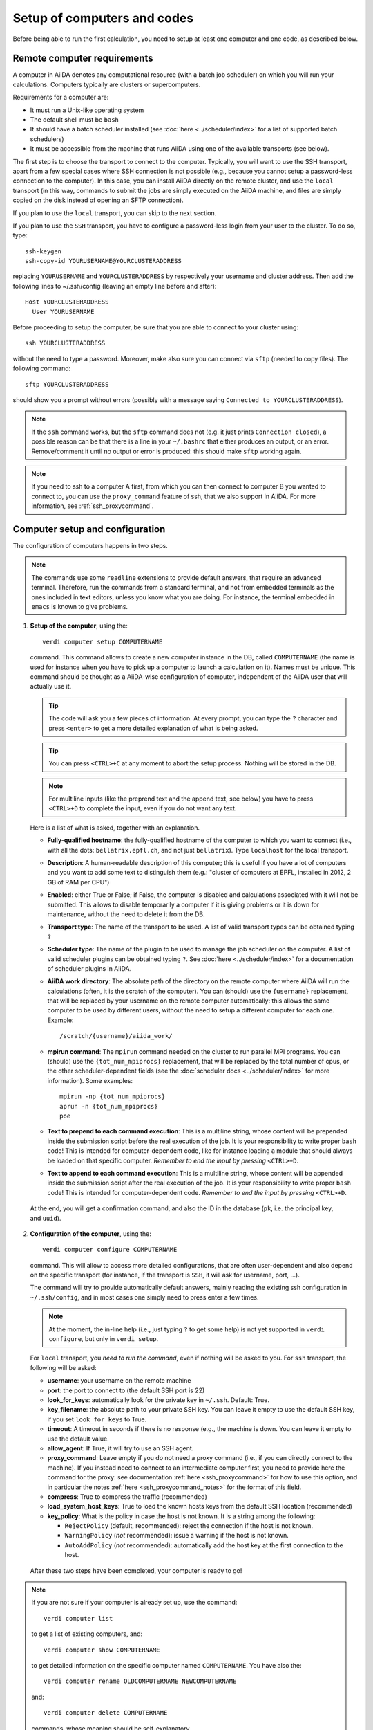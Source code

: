 ############################
Setup of computers and codes
############################

Before being able to run the first calculation, you need to setup at least one
computer and one code, as described below.

Remote computer requirements
++++++++++++++++++++++++++++

A computer in AiiDA denotes any computational resource (with a batch job
scheduler) on which you will run your calculations. Computers typically are
clusters or supercomputers.

Requirements for a computer are:

* It must run a Unix-like operating system
* The default shell must be ``bash``
* It should have a batch scheduler installed (see :doc:`here <../scheduler/index>`
  for a list of supported batch schedulers)
* It must be accessible from the machine that runs AiiDA using one of the 
  available transports (see below).
  
The first step is to choose the transport to connect to the computer. Typically,
you will want to use the SSH transport, apart from a few special cases where
SSH connection is not possible (e.g., because you cannot setup a password-less
connection to the computer). In this case, you can install AiiDA directly on
the remote cluster, and use the ``local`` transport (in this way, commands to 
submit the jobs are simply executed on the AiiDA machine, and files are simply
copied on the disk instead of opening an SFTP connection).

If you plan to use the ``local`` transport, you can skip to the next section.

If you plan to use the ``SSH`` transport, you have to configure a password-less
login from your user to the cluster. To do so, type::

    ssh-keygen
    ssh-copy-id YOURUSERNAME@YOURCLUSTERADDRESS

replacing ``YOURUSERNAME`` and ``YOURCLUSTERADDRESS`` by respectively your username 
and cluster address. Then add the following lines to ~/.ssh/config (leaving an empty
line before and after)::

  Host YOURCLUSTERADDRESS
    User YOURUSERNAME


Before proceeding to setup the computer, be sure that you are able to
connect to your cluster using::

   ssh YOURCLUSTERADDRESS
   
without the need to type a password. Moreover, make also sure you can connect
via ``sftp`` (needed to copy files). The following command::

   sftp YOURCLUSTERADDRESS

should show you a prompt without errors (possibly with a message saying
``Connected to YOURCLUSTERADDRESS``).

.. note:: If the ``ssh`` command works, but the ``sftp`` command does not
  (e.g. it just prints ``Connection closed``), a possible reason can be
  that there is a line in your ``~/.bashrc`` that either produces an output, 
  or an error. Remove/comment it until no output or error is produced: this
  should make ``sftp`` working again.

.. note:: If you need to ssh to a computer A first, from which you can then
     connect to computer B you wanted to connect to, you can use the
     ``proxy_command`` feature of ssh, that we also support in
     AiiDA. For more information, see :ref:`ssh_proxycommand`.

.. _computer_setup:

Computer setup and configuration
++++++++++++++++++++++++++++++++
The configuration of computers happens in two steps.

.. note:: The commands use some ``readline`` extensions to provide default
  answers, that require an advanced terminal. Therefore, run the commands from
  a standard terminal, and not from embedded terminals as the ones included in
  text editors, unless you know what you are doing. For instance, the 
  terminal embedded in ``emacs`` is known to give problems.

1. **Setup of the computer**, using the::

    verdi computer setup COMPUTERNAME
    
   command. This command allows to create a new computer instance in the DB,
   called ``COMPUTERNAME`` (the name is used for instance when you have
   to pick up a computer to launch a calculation on it). Names must be unique.
   This command should be thought as a AiiDA-wise configuration of computer,
   independent of the AiiDA user that will actually use it.
   
   .. tip:: The code will ask you a few pieces of information. At every prompt, you can
     type the ``?`` character and press ``<enter>`` to get a more detailed
     explanation of what is being asked. 
  
   .. tip:: You can press ``<CTRL>+C`` at any moment to abort the setup process.
     Nothing will be stored in the DB.
   
   .. note:: For multiline inputs (like the preprend text and the append text, see below)
     you have to press ``<CTRL>+D`` to complete the input, even if you do not want
     any text.
   
   Here is a list of what is asked, together with an explanation.
   
   * **Fully-qualified hostname**: the fully-qualified hostname of the computer
     to which you want to connect (i.e., with all the dots: ``bellatrix.epfl.ch``, 
     and not just ``bellatrix``). Type ``localhost`` for the local transport.
   
   * **Description**:  A human-readable description of this computer; this is 
     useful if you have a lot of computers and you want to add some text to
     distinguish them (e.g.: "cluster of computers at EPFL, installed in 2012, 2 GB of RAM per CPU")
   
   * **Enabled**: either True or False; if False, the computer is disabled
     and calculations associated with it will not be submitted. This allows to
     disable temporarily a computer if it is giving problems or it is down for
     maintenance, without the need to delete it from the DB.  
   
   * **Transport type**: The name of the transport to be used. A list of valid 
     transport types can be obtained typing ``?``

   * **Scheduler type**: The name of the plugin to be used to manage the
     job scheduler on the computer. A list of valid 
     scheduler plugins can be obtained typing ``?``. See
     :doc:`here <../scheduler/index>` for a documentation of scheduler plugins
     in AiiDA.
     
   * **AiiDA work directory**: The absolute path of the directory on the
     remote computer where AiiDA will run the calculations
     (often, it is the scratch of the computer). You can (should) use the
     ``{username}`` replacement, that will be replaced by your username on the
     remote computer automatically: this allows the same computer to be used
     by different users, without the need to setup a different computer for
     each one. Example::
       
       /scratch/{username}/aiida_work/
   
   * **mpirun command**: The ``mpirun`` command needed on the cluster to run parallel MPI
     programs. You can (should) use the ``{tot_num_mpiprocs}`` replacement,
     that will be replaced by the total number of cpus, or the other
     scheduler-dependent fields (see the :doc:`scheduler docs <../scheduler/index>`
     for more information). Some examples::
      
        mpirun -np {tot_num_mpiprocs}
        aprun -n {tot_num_mpiprocs}
        poe
      
   * **Text to prepend to each command execution**: This is a multiline string,
     whose content will be prepended inside the submission script before the
     real execution of the job. It is your responsibility to write proper ``bash`` code!
     This is intended for computer-dependent code, like for instance loading a
     module that should always be loaded on that specific computer. *Remember*
     *to end the input by pressing* ``<CTRL>+D``.
   
   * **Text to append to each command execution**: This is a multiline string,
     whose content will be appended inside the submission script after the
     real execution of the job. It is your responsibility to write proper ``bash`` code!
     This is intended for computer-dependent code. *Remember*
     *to end the input by pressing* ``<CTRL>+D``.
   
  At the end, you will get a confirmation command, and also the ID in the
  database (``pk``, i.e. the principal key, and ``uuid``).

2. **Configuration of the computer**, using the::

    verdi computer configure COMPUTERNAME
    
   command. This will allow to access more detailed configurations, that are
   often user-dependent and also depend on the specific transport (for instance,
   if the transport is ``SSH``, it will ask for username, port, ...).

  
   The command will try to provide automatically default answers, mainly reading
   the existing ssh configuration in ``~/.ssh/config``, and in most cases one 
   simply need to press enter a few times.

   .. note:: At the moment, the in-line help (i.e., just typing ``?`` to get
     some help) is not yet supported in ``verdi configure``, but only in 
     ``verdi setup``.

   For ``local`` transport, you *need to run the command*,
   even if nothing will be asked to you.
   For ``ssh`` transport, the following will be asked:
   
   * **username**: your username on the remote machine
   * **port**: the port to connect to (the default SSH port is 22)
   * **look_for_keys**: automatically look for the private key in ``~/.ssh``.
     Default: True.
   * **key_filename**: the absolute path to your private SSH key. You can leave
     it empty to use the default SSH key, if you set ``look_for_keys`` to True.
   * **timeout**: A timeout in seconds if there is no response (e.g., the
     machine is down. You can leave it empty to use the default value.
   * **allow_agent**: If True, it will try to use an SSH agent.
   * **proxy_command**: Leave empty if you do not need a proxy command (i.e., 
     if you can directly connect to the machine). If you instead need to connect
     to an intermediate computer first, you need to provide here the
     command for the proxy: see documentation :ref:`here <ssh_proxycommand>` 
     for how to use this option, and in particular the notes
     :ref:`here <ssh_proxycommand_notes>` for the format of this field.
   * **compress**: True to compress the traffic (recommended)
   * **load_system_host_keys**: True to load the known hosts keys from the
     default SSH location (recommended)
   * **key_policy**: What is the policy in case the host is not known.
     It is a string among the following:
     
     * ``RejectPolicy`` (default, recommended): reject the connection if the
       host is not known.
     * ``WarningPolicy`` (*not* recommended): issue a warning if the
       host is not known.
     * ``AutoAddPolicy`` (*not* recommended): automatically add the host key
       at the first connection to the host.
           
 After these two steps have been completed, your computer is ready to go!

.. note:: If you are not sure if your computer is already set up, use the command::
   
     verdi computer list
   
   to get a list of existing computers, and::
   
     verdi computer show COMPUTERNAME
   
   to get detailed information on the specific computer named ``COMPUTERNAME``.
   You have also the::

     verdi computer rename OLDCOMPUTERNAME NEWCOMPUTERNAME
   
   and::
   
     verdi computer delete COMPUTERNAME
     
   commands, whose meaning should be self-explanatory.
   
.. note:: You can delete computers **only if** no entry in the database is using
  them (as for instance Calculations, or RemoteData objects). Otherwise, you 
  will get an error message. 

.. note:: It is possible to **disable** a computer.

  Doing so will prevent AiiDA
  from connecting to the given computer to check the state of calculations or
  to submit new calculations. This is particularly useful if, for instance,
  the computer is under maintenance but you still want to use AiiDA with 
  other computers, or submit the calculations in the AiiDA database anyway.
  
  When the computer comes back online, you can re-enable it; 
  at this point pending calculations in the ``TOSUBMIT`` state will be
  submitted, and calculations ``WITHSCHEDULER`` will be checked and possibly
  retrieved.
  
  The relevant commands are::
     
     verdi computer enable COMPUTERNAME
     verdi computer disable COMPUTERNAME
     
  Note that the above commands will disable the computer for all AiiDA users.
  If instead, for some reason, you want to disable the computer only for a
  given user, you can use the following command::
  
     verdi computer disable COMPUTERNAME --only-for-user USER_EMAIL
  
  (and the corresponding ``verdi computer enable`` command to re-enable it).  

Code setup and configuration
++++++++++++++++++++++++++++

Once you have at least one computer configured, you can configure the codes.

In AiiDA, for full reproducibility of each calculation, we store each code in
the database, and attach to each calculation a given code. This has the further
advantage to make very easy to query for all calculations that were run with 
a given code (for instance because I am looking for phonon calculations, or
because I discovered that a specific version had a bug and I want to rerun 
the calculations).

In AiiDA, we distinguish two types of codes: **remote** codes and **local** codes,
where the distinction between the two is described here below.

Remote codes
------------
With remote codes we denote codes that are installed/compiled
on the remote computer. Indeed, this is very often the case for codes installed
in supercomputers for high-performance computing applications, because the
code is typically installed and optimized on the supercomputer.
  
In AiiDA, a remote code is identified by two mandatory pieces of information: 

* A computer on which the code is (that must be a previously configured computer);
* The absolute path of the code executable on the remote computer.

Local codes
-----------
With local codes we denote codes for which the code is not 
already present on the remote machine, and must be copied for every submission.
This is the case if you have for instance a small, machine-independent Python
script that you did not copy previously in all your clusters.
  
In AiiDA, a local code can be set up by specifying:
  
* A folder, containing all files to be copied over at every submission
* The name of executable file among the files inside the folder specified above
  
Setting up a code
-----------------

The::

  verdi code
  
command allows to manage codes in AiiDA.

To setup a new code, you execute::

  verdi code setup
  
and you will be guided through a process to setup your code.

   
.. tip:: The code will ask you a few pieces of information. At every prompt, you can
   type the ``?`` character and press ``<enter>`` to get a more detailed
   explanation of what is being asked. 
     
You will be asked for:

* **label**:  A label to refer to this code. Note: this label is not enforced
  to be unique. However, if you try to keep it unique, you can use it later
  to refer and use to your code. Otherwise, you need to remember its ID or UUID.

* **description**: A human-readable description of this code (for instance "Quantum
  Espresso v.5.0.2 with 5.0.3 patches, pw.x code, compiled with openmpi")

* **default input plugin**: A string that identifies the default input plugin to
  used to generate new calculations to use with this code.
  This string has to be a valid string recognized by the ``CalculationFactory``
  function. To get the list of all available Calculation plugin strings,
  use the ``verdi calculation plugins`` command. Note: if you do not want to 
  specify a default input plugin, you can write the string "None", but this is
  strongly discouraged, because then you will not be able to use
  the ``.new_calc`` method of the ``Code`` object.
  
* **local**: either True (for local codes) or False (for remote codes). Depending
  on your choice, you will be asked for:
  
  * LOCAL CODES:

    * **Folder with the code**: The folder on your local computer in which there
      are the files to be stored in the AiiDA repository, and that will then be
      copied over to the remote computers for every submitted calculation.
      This must be an absolute path on your computer.
    * **Relative path of the executable**: The relative path of the executable
      file inside the folder entered in the previous step.
  
  * REMOTE CODES:
  
    * **Remote computer name**: The computer name as on which the code resides,
      as configured and stored in the AiiDA database
      
    * **Remote absolute path**: The (full) absolute path of the code executable
      on the remote machine
    
For any type of code, you will also be asked for:
    
* **Text to prepend to each command execution**: This is a multiline string,
     whose content will be prepended inside the submission script before the
     real execution of the job. It is your responsibility to write proper ``bash`` code!
     This is intended for code-dependent code, **like for instance loading the
     modules that are required for that specific executable to run**. *Remember*
     *to end the input by pressing* ``<CTRL>+D``.

* **Text to append to each command execution**: This is a multiline string,
  whose content will be appended inside the submission script after the
  real execution of the job. It is your responsibility to write proper ``bash`` code!
  This is intended for code-dependent code. *Remember*
  *to end the input by pressing* ``<CTRL>+D``.

At the end, you will get a confirmation command, and also the ID of the code in the
database (the ``pk``, i.e. the principal key, and the ``uuid``).

.. note:: Codes are a subclass of the :py:class:`Node <aiida.orm.node.Node>` class,
   and as such you can attach any set of attributes to the code. These can
   be extremely useful for querying: for instance, you can attach the version
   of the code as an attribute, or the code family (for instance: "pw.x code of 
   Quantum Espresso") to later query for all runs done with a pw.x code and
   version more recent than 5.0.0, for instance.  However, in the
   present AiiDA version you cannot add attributes from the command line using
   ``verdi``, but you have to do it using Python code.

.. note:: You can change the label of a code by using the following command::

   verdi code relabel "ID"
   
  (Without the quotation marks!) "ID" can either be the numeric ID (PK) of
  the code (preferentially), or possibly its label, if the label is unique.

  You can also list all available codes (and their relative IDs) with::

   verdi code list
   
  and then get the information of a specific code with::

   verdi code show "ID"
   
  Finally, to delete a code (only if it wasn't used by any calculation) use::

   verdi code delete "ID"
   
  
   
And now, you are ready to launch your calculations! You may want to follow to
the examples of how you can submit a single calculation, as for instance the 
specific tutorial for :doc:`Quantum Espresso <../examples/pw_tutorial>`.
